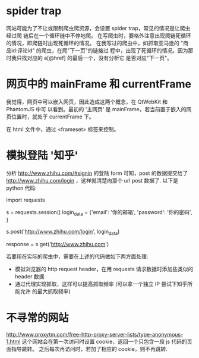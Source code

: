 * spider trap
  网站可能为了不让或限制爬虫爬资源，会设置 spider trap，常见的情况是让爬虫经过爬
  链后在一个循环链中不停地爬。
  在写爬虫时，要格外注意出现爬链死循环的情况，即爬链时出现死循环的情况。
  在我写过的爬虫中，如抓取亚马逊的 "商品id:评论id" 的爬虫，在爬"下一页"的链接过
  程中，出现了死循环的情况。因为那时我只找对应的 a[@href] 的最后一个，没有分析它
  是否对应"下一页"。
* 网页中的 mainFrame 和 currentFrame
  我觉得，网页中可以嵌入网页，因此造成这两个概念，在 QtWebKit 和 PhantomJS 中可
  以看到。最初的 '主网页' 是 mainFrame，若当前置于嵌入的网页位置时，就处于
  currentFrame 下。

  在 html 文件中，通过 <frameset> 标签来控制。
* 模拟登陆 '知乎'
  分析 http://www.zhihu.com/#signin 的登陆 form 可知，post 的数据提交给了
  http://www.zhihu.com/login ，这样就清楚向那个 url post 数据了.
  以下是 python 代码:

  import requests

  s = requests.session()
  login_data = {'email': '你的邮箱', 'password': '你的密码', }

  # post 数据
  s.post('http://www.zhihu.com/login', login_data)

  # 验证是否登陆成功，抓取 知乎 首页看看内容
  response = s.get('http://www.zhihu.com')

  
  若要用在实际的爬虫中，需要在上述的代码做如下两方面处理:
  + 模拟浏览器的 http request header，在用 requests 请求数据时添加些类似的
    header 数据
  + 通过代理实现抓取，这样可以提高抓取频率 (可以拿一个独立 IP 尝试下知乎所能允许
    的最大抓取频率)
* 不寻常的网站
  http://www.proxytm.com/free-http-proxy-server-lists/type-anonymous-1.html
  这个网站会在第一次访问时设置 cookie，返回一个只包含一段 js 代码的页面指导跳转。
  之后每次再访问时，若加了相应的 cookie，则不再跳转. 
